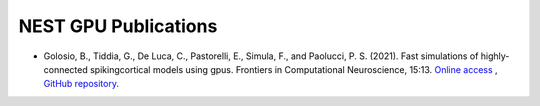 NEST GPU Publications
=====================

* Golosio, B., Tiddia, G., De Luca, C., Pastorelli, E., Simula, F., and Paolucci, P. S. (2021). Fast simulations of highly-connected spikingcortical models using gpus. Frontiers in Computational Neuroscience, 15:13. `Online access <https://doi.org/10.3389/fncom.2021.627620>`_ , `GitHub repository <https://github.com/golosio/ngpu_cortical_circuits_paper>`_.

